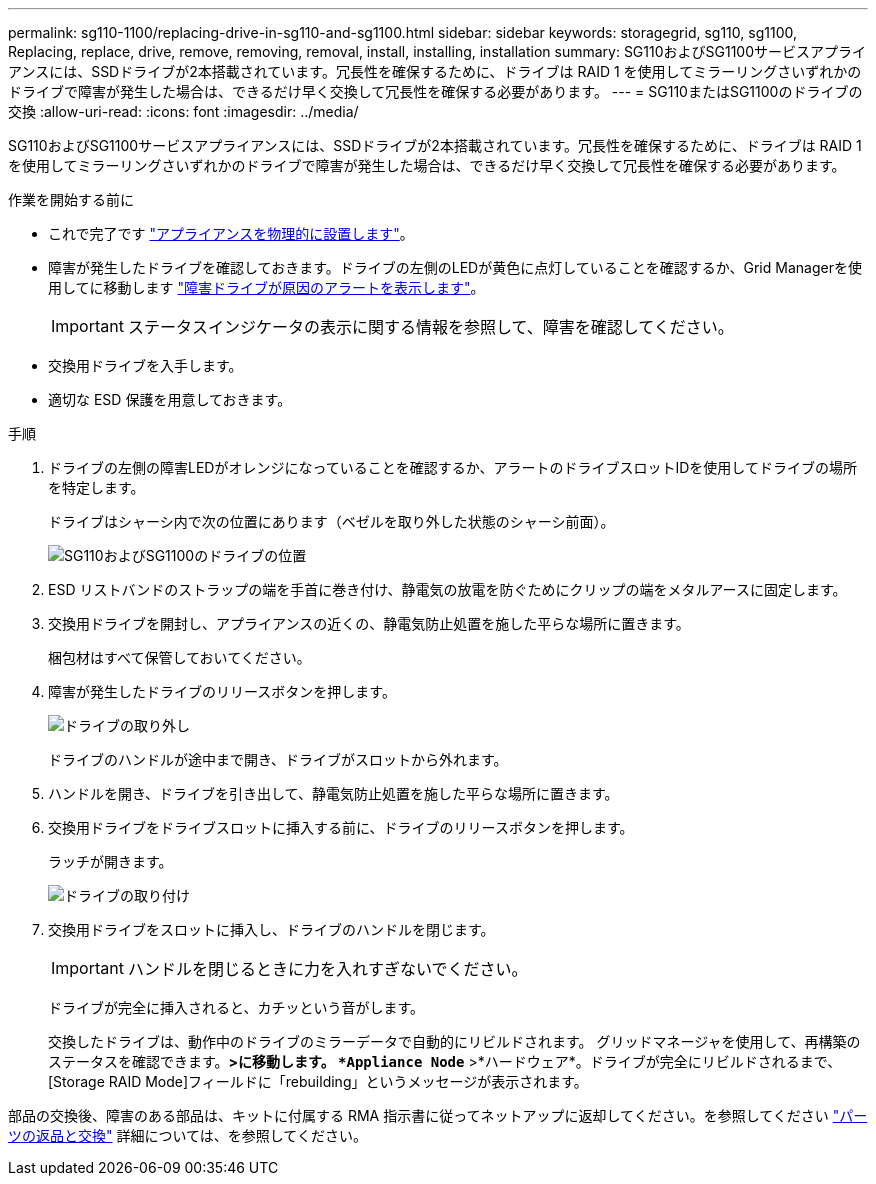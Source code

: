 ---
permalink: sg110-1100/replacing-drive-in-sg110-and-sg1100.html 
sidebar: sidebar 
keywords: storagegrid, sg110, sg1100, Replacing, replace, drive, remove, removing, removal, install, installing, installation 
summary: SG110およびSG1100サービスアプライアンスには、SSDドライブが2本搭載されています。冗長性を確保するために、ドライブは RAID 1 を使用してミラーリングさいずれかのドライブで障害が発生した場合は、できるだけ早く交換して冗長性を確保する必要があります。 
---
= SG110またはSG1100のドライブの交換
:allow-uri-read: 
:icons: font
:imagesdir: ../media/


[role="lead"]
SG110およびSG1100サービスアプライアンスには、SSDドライブが2本搭載されています。冗長性を確保するために、ドライブは RAID 1 を使用してミラーリングさいずれかのドライブで障害が発生した場合は、できるだけ早く交換して冗長性を確保する必要があります。

.作業を開始する前に
* これで完了です link:locating-sg110-and-sg1100-in-data-center.html["アプライアンスを物理的に設置します"]。
* 障害が発生したドライブを確認しておきます。ドライブの左側のLEDが黄色に点灯していることを確認するか、Grid Managerを使用してに移動します link:verify-component-to-replace.html["障害ドライブが原因のアラートを表示します"]。
+

IMPORTANT: ステータスインジケータの表示に関する情報を参照して、障害を確認してください。

* 交換用ドライブを入手します。
* 適切な ESD 保護を用意しておきます。


.手順
. ドライブの左側の障害LEDがオレンジになっていることを確認するか、アラートのドライブスロットIDを使用してドライブの場所を特定します。
+
ドライブはシャーシ内で次の位置にあります（ベゼルを取り外した状態のシャーシ前面）。

+
image::../media/sg1100_front_with_ssds.png[SG110およびSG1100のドライブの位置]



. ESD リストバンドのストラップの端を手首に巻き付け、静電気の放電を防ぐためにクリップの端をメタルアースに固定します。
. 交換用ドライブを開封し、アプライアンスの近くの、静電気防止処置を施した平らな場所に置きます。
+
梱包材はすべて保管しておいてください。

. 障害が発生したドライブのリリースボタンを押します。
+
image::../media/h600s_driveremoval.gif[ドライブの取り外し]

+
ドライブのハンドルが途中まで開き、ドライブがスロットから外れます。

. ハンドルを開き、ドライブを引き出して、静電気防止処置を施した平らな場所に置きます。
. 交換用ドライブをドライブスロットに挿入する前に、ドライブのリリースボタンを押します。
+
ラッチが開きます。

+
image::../media/h600s_driveinstall.gif[ドライブの取り付け]

. 交換用ドライブをスロットに挿入し、ドライブのハンドルを閉じます。
+

IMPORTANT: ハンドルを閉じるときに力を入れすぎないでください。

+
ドライブが完全に挿入されると、カチッという音がします。

+
交換したドライブは、動作中のドライブのミラーデータで自動的にリビルドされます。  グリッドマネージャを使用して、再構築のステータスを確認できます。[ノード]*>に移動します。 `*Appliance Node*` >*ハードウェア*。ドライブが完全にリビルドされるまで、[Storage RAID Mode]フィールドに「rebuilding」というメッセージが表示されます。



部品の交換後、障害のある部品は、キットに付属する RMA 指示書に従ってネットアップに返却してください。を参照してください https://mysupport.netapp.com/site/info/rma["パーツの返品と交換"^] 詳細については、を参照してください。
